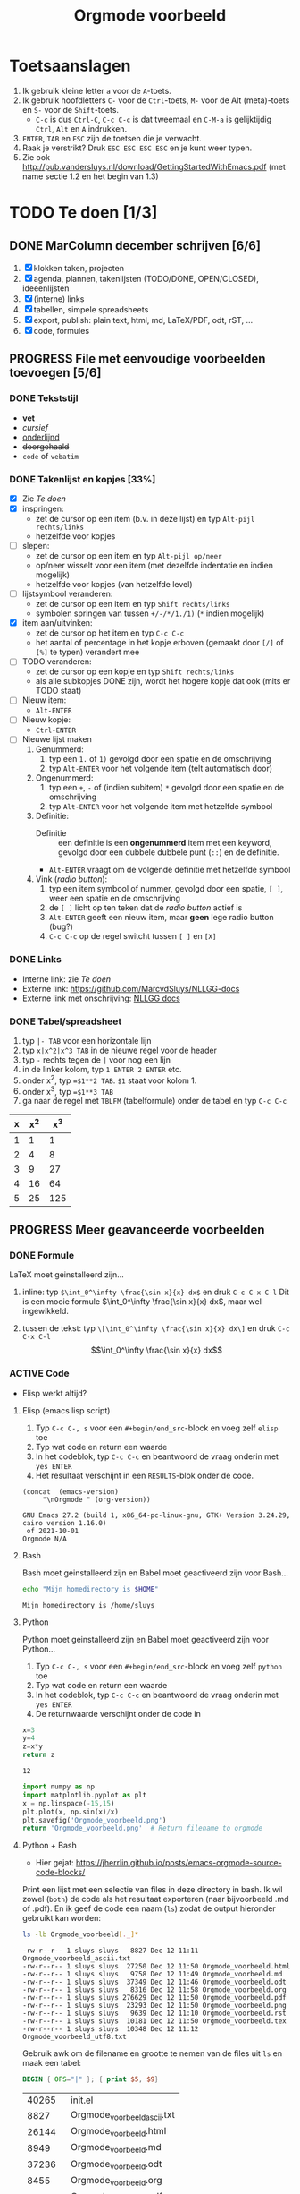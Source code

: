 #+title: Orgmode voorbeeld

* Toetsaanslagen

1. Ik gebruik kleine letter ~a~ voor de ~A~-toets.
2. Ik gebruik hoofdletters ~C-~ voor de ~Ctrl~-toets, ~M-~ voor de Alt (meta)-toets en ~S-~ voor de
   ~Shift~-toets.
   + ~C-c~ is dus ~Ctrl-C~, ~C-c C-c~ is dat tweemaal en ~C-M-a~ is gelijktijdig ~Ctrl~, ~Alt~ en ~A~
     indrukken.
3. ~ENTER~, ~TAB~ en ~ESC~ zijn de toetsen die je verwacht.
4. Raak je verstrikt?  Druk ~ESC ESC ESC ESC~ en je kunt weer typen.
5. Zie ook http://pub.vandersluys.nl/download/GettingStartedWithEmacs.pdf (met name sectie 1.2 en het begin
   van 1.3)

* TODO Te doen [1/3]
** DONE MarColumn december schrijven [6/6]
CLOSED: [2021-12-05 Sun 10:45]
1) [X] klokken taken, projecten
2) [X] agenda, plannen, takenlijsten (TODO/DONE, OPEN/CLOSED), ideeenlijsten
3) [X] (interne) links
4) [X] tabellen, simpele spreadsheets
5) [X] export, publish: plain text, html, md, LaTeX/PDF, odt, rST, ...
6) [X] code, formules
  
** PROGRESS File met eenvoudige voorbeelden toevoegen [5/6]
*** DONE Tekststijl
CLOSED: [2021-12-05 Sun 13:29]
+ *vet*
+ /cursief/
+ _onderlijnd_
+ +doorgehaald+
+ ~code~ of =vebatim=

*** DONE Takenlijst en kopjes [33%]
CLOSED: [2021-12-05 Sun 10:52]
+ [X] Zie [[Te doen]]
+ [X] inspringen:
  - zet de cursor op een item (b.v. in deze lijst) en typ ~Alt-pijl rechts/links~
  - hetzelfde voor kopjes
+ [ ] slepen:
  - zet de cursor op een item en typ ~Alt-pijl op/neer~
  - op/neer wisselt voor een item (met dezelfde indentatie en indien mogelijk)
  - hetzelfde voor kopjes (van hetzelfde level)
+ [ ] lijstsymbool veranderen:
  - zet de cursor op een item en typ ~Shift rechts/links~
  - symbolen springen van tussen ~+/-/*/1./1)~ (~*~ indien mogelijk)
+ [X] item aan/uitvinken:
  - zet de cursor op het item en typ ~C-c C-c~
  - het aantal of percentage in het kopje erboven (gemaakt door ~[/]~ of ~[%]~ te typen) verandert mee
+ [ ] TODO veranderen:
  - zet de cursor op een kopje en typ ~Shift rechts/links~
  - als alle subkopjes DONE zijn, wordt het hogere kopje dat ook (mits er TODO staat)
+ [ ] Nieuw item:
  - ~Alt-ENTER~
+ [ ] Nieuw kopje:
  - ~Ctrl-ENTER~
+ [ ] Nieuwe lijst maken
  1) Genummerd:
     1. typ een ~1.~ of ~1)~ gevolgd door een spatie en de omschrijving
     2. typ ~Alt-ENTER~ voor het volgende item (telt automatisch door)
  2) Ongenummerd:
     1. typ een ~+~, ~-~ of (indien subitem) ~*~ gevolgd door een spatie en de omschrijving
     2. typ ~Alt-ENTER~ voor het volgende item met hetzelfde symbool
  3) Definitie:
     + Definitie ::  een definitie is een *ongenummerd* item met een keyword, gevolgd door een dubbele dubbele
       punt (~::~) en de definitie.
     + ~Alt-ENTER~ vraagt om de volgende definitie met hetzelfde symbool
  4) Vink (/radio button/):
     1. typ een item symbool of nummer, gevolgd door een spatie, ~[ ]~, weer een spatie en de omschrijving
     2. de ~[ ]~ licht op ten teken dat de /radio button/ actief is
     3. ~Alt-ENTER~ geeft een nieuw item, maar *geen* lege radio button (bug?)
     4. ~C-c C-c~ op de regel switcht tussen ~[ ]~ en ~[X]~
  
*** DONE Links
CLOSED: [2021-12-05 Sun 10:53]
+ Interne link: zie [[Te doen]]
+ Externe link: https://github.com/MarcvdSluys/NLLGG-docs
+ Externe link met onschrijving: [[https://github.com/MarcvdSluys/NLLGG-docs][NLLGG docs]]

*** DONE Tabel/spreadsheet
CLOSED: [2021-12-05 Sun 11:40]
1. typ ~|- TAB~ voor een horizontale lijn
2. typ ~x|x^2|x^3 TAB~ in de nieuwe regel voor de header
3. typ ~-~ rechts tegen de ~|~ voor nog een lijn
4. in de linker kolom, typ ~1 ENTER 2 ENTER~ etc.
5. onder x^2, typ ~=$1**2 TAB~.  ~$1~ staat voor kolom 1.
6. onder x^3, typ ~=$1**3 TAB~
7. ga naar de regel met ~TBLFM~ (tabelformule) onder de tabel en typ ~C-c C-c~
   
|---+-----+-----|
| x | x^2 | x^3 |
|---+-----+-----|
| 1 |   1 |   1 |
| 2 |   4 |   8 |
| 3 |   9 |  27 |
| 4 |  16 |  64 |
| 5 |  25 | 125 |
|---+-----+-----|
#+TBLFM: $2=$1**2::$3=$1**3

** PROGRESS Meer geavanceerde voorbeelden
*** DONE Formule
CLOSED: [2021-12-05 Sun 11:42]
LaTeX moet geinstalleerd zijn...

1. inline: typ ~$\int_0^\infty \frac{\sin x}{x} dx$~ en druk ~C-c C-x C-l~
  Dit is een mooie formule $\int_0^\infty \frac{\sin x}{x} dx$, maar wel ingewikkeld.
   
2. tussen de tekst: typ ~\[\int_0^\infty \frac{\sin x}{x} dx\]~ en druk ~C-c C-x C-l~
   \[\int_0^\infty \frac{\sin x}{x} dx\]
   
*** ACTIVE Code
+ Elisp werkt altijd?
  
**** Elisp (emacs lisp script)
1. Typ ~C-c C-, s~ voor een ~#+begin/end_src~-block en voeg zelf ~elisp~ toe
2. Typ wat code en return een waarde
3. In het codeblok, typ ~C-c C-c~ en beantwoord de vraag onderin met ~yes ENTER~
4. Het resultaat verschijnt in een ~RESULTS~-blok onder de code.
#+BEGIN_SRC elisp :exports both
(concat  (emacs-version)
	 "\nOrgmode " (org-version))  
#+END_SRC

#+results:
: GNU Emacs 27.2 (build 1, x86_64-pc-linux-gnu, GTK+ Version 3.24.29, cairo version 1.16.0)
:  of 2021-10-01
: Orgmode N/A

**** Bash
Bash moet geinstalleerd zijn en Babel moet geactiveerd zijn voor Bash...
#+BEGIN_SRC bash :exports both
echo "Mijn homedirectory is $HOME"
#+END_SRC

#+results:
: Mijn homedirectory is /home/sluys

**** Python
Python moet geinstalleerd zijn en Babel moet geactiveerd zijn voor Python...

1. Typ ~C-c C-, s~ voor een ~#+begin/end_src~-block en voeg zelf ~python~ toe
2. Typ wat code en return een waarde
3. In het codeblok, typ ~C-c C-c~ en beantwoord de vraag onderin met ~yes ENTER~
4. De returnwaarde verschijnt onder de code in
#+name: som   
#+BEGIN_SRC python :exports both
x=3
y=4
z=x*y
return z
#+END_SRC

#+results: som
: 12


#+BEGIN_SRC python :python python3 :results file :exports both
import numpy as np
import matplotlib.pyplot as plt
x = np.linspace(-15,15)
plt.plot(x, np.sin(x)/x)
plt.savefig('Orgmode_voorbeeld.png')
return 'Orgmode_voorbeeld.png'  # Return filename to orgmode
#+END_SRC

#+results:
[[file:Orgmode_voorbeeld.png]]

**** Python + Bash
+ Hier gejat: https://jherrlin.github.io/posts/emacs-orgmode-source-code-blocks/

Print een lijst met een selectie van files in deze directory in bash.  Ik wil zowel (~both~) de code als het
resultaat exporteren (naar bijvoorbeeld .md of .pdf).  En ik geef de code een naam (~ls~) zodat de output
hieronder gebruikt kan worden:
#+name: ls
#+BEGIN_SRC bash :dir . :results output :exports both
ls -lb Orgmode_voorbeeld[._]*
#+END_SRC

#+results: ls
#+begin_example
-rw-r--r-- 1 sluys sluys   8827 Dec 12 11:11 Orgmode_voorbeeld_ascii.txt
-rw-r--r-- 1 sluys sluys  27250 Dec 12 11:50 Orgmode_voorbeeld.html
-rw-r--r-- 1 sluys sluys   9758 Dec 12 11:49 Orgmode_voorbeeld.md
-rw-r--r-- 1 sluys sluys  37349 Dec 12 11:46 Orgmode_voorbeeld.odt
-rw-r--r-- 1 sluys sluys   8316 Dec 12 11:58 Orgmode_voorbeeld.org
-rw-r--r-- 1 sluys sluys 276629 Dec 12 11:50 Orgmode_voorbeeld.pdf
-rw-r--r-- 1 sluys sluys  23293 Dec 12 11:50 Orgmode_voorbeeld.png
-rw-r--r-- 1 sluys sluys   9639 Dec 12 11:10 Orgmode_voorbeeld.rst
-rw-r--r-- 1 sluys sluys  10181 Dec 12 11:50 Orgmode_voorbeeld.tex
-rw-r--r-- 1 sluys sluys  10348 Dec 12 11:12 Orgmode_voorbeeld_utf8.txt
#+end_example

Gebruik awk om de filename en grootte te nemen van de files uit ~ls~ en maak een tabel:
#+name: awk
#+begin_SRC awk :results table :stdin ls :exports both
  BEGIN { OFS="|" }; { print $5, $9}
#+end_SRC

#+results: awk
|  40265 | init.el                     |
|   8827 | Orgmode_voorbeeld_ascii.txt |
|  26144 | Orgmode_voorbeeld.html      |
|   8949 | Orgmode_voorbeeld.md        |
|  37236 | Orgmode_voorbeeld.odt       |
|   8455 | Orgmode_voorbeeld.org       |
| 309922 | Orgmode_voorbeeld.pdf       |
|  23293 | Orgmode_voorbeeld.png       |
|    302 | Orgmode_voorbeeld.pyg       |
|   9639 | Orgmode_voorbeeld.rst       |
|  11585 | Orgmode_voorbeeld.tex       |
|  10348 | Orgmode_voorbeeld_utf8.txt  |
|    111 | readme.org                  |

Gebruik Python om o.a. de kleinste en grootste file te vinden in de tabel van ~awk~:
#+begin_src python :results output :var table=awk :exports both
  print(table[0])                      # Eerste rij van de tabel zoals ingelezen
  print("Aantal bestanden: %i"         % len(table))
  print("Kleinste bestand: (%i b) %s"  % tuple(min(table)))
  print("Grootste bestand: (%i b) %s"  % tuple(max(table)))
  print("Totale grootte: %0.3f kb"     % (sum([x for x,y in table]) / 1000))
#+end_src

#+results:
: [8827, 'Orgmode_voorbeeld_ascii.txt']
: Aantal bestanden: 10
: Kleinste bestand: (8316 b) Orgmode_voorbeeld.org
: Grootste bestand: (276629 b) Orgmode_voorbeeld.pdf
: Totale grootte: 421.590 kb
